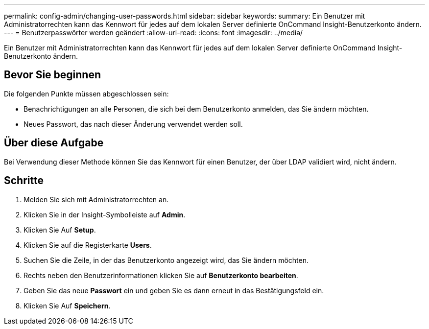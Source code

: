 ---
permalink: config-admin/changing-user-passwords.html 
sidebar: sidebar 
keywords:  
summary: Ein Benutzer mit Administratorrechten kann das Kennwort für jedes auf dem lokalen Server definierte OnCommand Insight-Benutzerkonto ändern. 
---
= Benutzerpasswörter werden geändert
:allow-uri-read: 
:icons: font
:imagesdir: ../media/


[role="lead"]
Ein Benutzer mit Administratorrechten kann das Kennwort für jedes auf dem lokalen Server definierte OnCommand Insight-Benutzerkonto ändern.



== Bevor Sie beginnen

Die folgenden Punkte müssen abgeschlossen sein:

* Benachrichtigungen an alle Personen, die sich bei dem Benutzerkonto anmelden, das Sie ändern möchten.
* Neues Passwort, das nach dieser Änderung verwendet werden soll.




== Über diese Aufgabe

Bei Verwendung dieser Methode können Sie das Kennwort für einen Benutzer, der über LDAP validiert wird, nicht ändern.



== Schritte

. Melden Sie sich mit Administratorrechten an.
. Klicken Sie in der Insight-Symbolleiste auf *Admin*.
. Klicken Sie Auf *Setup*.
. Klicken Sie auf die Registerkarte *Users*.
. Suchen Sie die Zeile, in der das Benutzerkonto angezeigt wird, das Sie ändern möchten.
. Rechts neben den Benutzerinformationen klicken Sie auf *Benutzerkonto bearbeiten*.
. Geben Sie das neue *Passwort* ein und geben Sie es dann erneut in das Bestätigungsfeld ein.
. Klicken Sie Auf *Speichern*.

